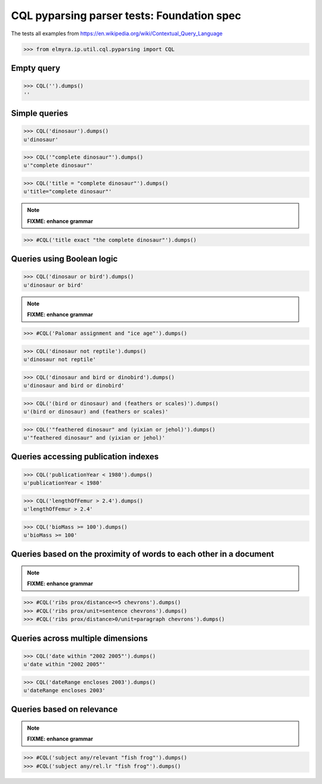 .. -*- coding: utf-8 -*-
.. (c) 2014 Andreas Motl, Elmyra UG <andreas.motl@elmyra.de>

===========================================
CQL pyparsing parser tests: Foundation spec
===========================================

The tests all examples from https://en.wikipedia.org/wiki/Contextual_Query_Language

>>> from elmyra.ip.util.cql.pyparsing import CQL


Empty query
===========
>>> CQL('').dumps()
''


Simple queries
==============

>>> CQL('dinosaur').dumps()
u'dinosaur'

>>> CQL('"complete dinosaur"').dumps()
u'"complete dinosaur"'

>>> CQL('title = "complete dinosaur"').dumps()
u'title="complete dinosaur"'

.. note:: **FIXME: enhance grammar**
>>> #CQL('title exact "the complete dinosaur"').dumps()


Queries using Boolean logic
===========================

>>> CQL('dinosaur or bird').dumps()
u'dinosaur or bird'

.. note:: **FIXME: enhance grammar**

>>> #CQL('Palomar assignment and "ice age"').dumps()

>>> CQL('dinosaur not reptile').dumps()
u'dinosaur not reptile'

>>> CQL('dinosaur and bird or dinobird').dumps()
u'dinosaur and bird or dinobird'

>>> CQL('(bird or dinosaur) and (feathers or scales)').dumps()
u'(bird or dinosaur) and (feathers or scales)'

>>> CQL('"feathered dinosaur" and (yixian or jehol)').dumps()
u'"feathered dinosaur" and (yixian or jehol)'


Queries accessing publication indexes
=====================================

>>> CQL('publicationYear < 1980').dumps()
u'publicationYear < 1980'

>>> CQL('lengthOfFemur > 2.4').dumps()
u'lengthOfFemur > 2.4'

>>> CQL('bioMass >= 100').dumps()
u'bioMass >= 100'


Queries based on the proximity of words to each other in a document
===================================================================

.. note:: **FIXME: enhance grammar**

>>> #CQL('ribs prox/distance<=5 chevrons').dumps()
>>> #CQL('ribs prox/unit=sentence chevrons').dumps()
>>> #CQL('ribs prox/distance>0/unit=paragraph chevrons').dumps()


Queries across multiple dimensions
==================================

>>> CQL('date within "2002 2005"').dumps()
u'date within "2002 2005"'

>>> CQL('dateRange encloses 2003').dumps()
u'dateRange encloses 2003'


Queries based on relevance
==========================

.. note:: **FIXME: enhance grammar**

>>> #CQL('subject any/relevant "fish frog"').dumps()
>>> #CQL('subject any/rel.lr "fish frog"').dumps()
